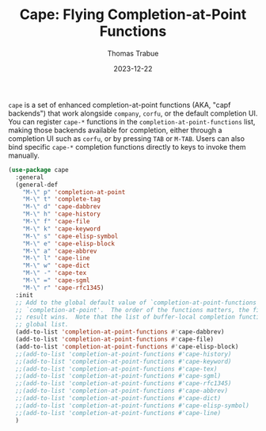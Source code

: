 #+TITLE:   Cape: Flying Completion-at-Point Functions
#+AUTHOR:  Thomas Trabue
#+EMAIL:   tom.trabue@gmail.com
#+DATE:    2023-12-22
#+TAGS:    cape completion at point capf corfu company
#+STARTUP: fold

=cape= is a set of enhanced completion-at-point functions (AKA, "capf backends")
that work alongside =company=, =corfu=, or the default completion UI. You can
register =cape-*= functions in the =completion-at-point-functions= list, making
those backends available for completion, either through a completion UI such as
=corfu=, or by pressing =TAB= or =M-TAB=. Users can also bind specific =cape-*=
completion functions directly to keys to invoke them manually.

#+begin_src emacs-lisp
  (use-package cape
    :general
    (general-def
      "M-\" p" 'completion-at-point
      "M-\" t" 'complete-tag
      "M-\" d" 'cape-dabbrev
      "M-\" h" 'cape-history
      "M-\" f" 'cape-file
      "M-\" k" 'cape-keyword
      "M-\" s" 'cape-elisp-symbol
      "M-\" e" 'cape-elisp-block
      "M-\" a" 'cape-abbrev
      "M-\" l" 'cape-line
      "M-\" w" 'cape-dict
      "M-\" -" 'cape-tex
      "M-\" =" 'cape-sgml
      "M-\" r" 'cape-rfc1345)
    :init
    ;; Add to the global default value of `completion-at-point-functions' which is used by
    ;; `completion-at-point'.  The order of the functions matters, the first function returning a
    ;; result wins.  Note that the list of buffer-local completion functions takes precedence over the
    ;; global list.
    (add-to-list 'completion-at-point-functions #'cape-dabbrev)
    (add-to-list 'completion-at-point-functions #'cape-file)
    (add-to-list 'completion-at-point-functions #'cape-elisp-block)
    ;;(add-to-list 'completion-at-point-functions #'cape-history)
    ;;(add-to-list 'completion-at-point-functions #'cape-keyword)
    ;;(add-to-list 'completion-at-point-functions #'cape-tex)
    ;;(add-to-list 'completion-at-point-functions #'cape-sgml)
    ;;(add-to-list 'completion-at-point-functions #'cape-rfc1345)
    ;;(add-to-list 'completion-at-point-functions #'cape-abbrev)
    ;;(add-to-list 'completion-at-point-functions #'cape-dict)
    ;;(add-to-list 'completion-at-point-functions #'cape-elisp-symbol)
    ;;(add-to-list 'completion-at-point-functions #'cape-line)
    )
#+end_src

